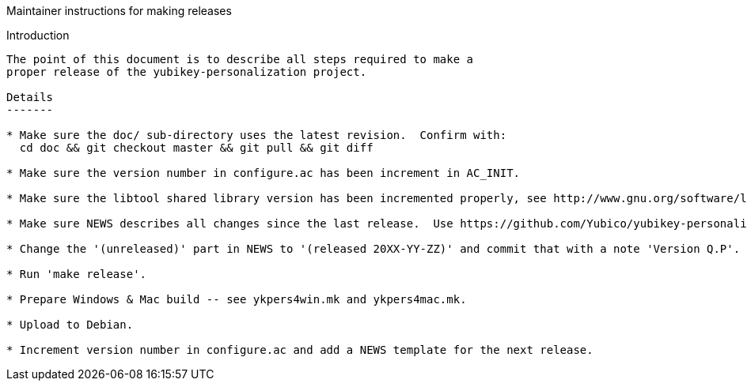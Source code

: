 Maintainer instructions for making releases
===============================

Introduction
------------

The point of this document is to describe all steps required to make a
proper release of the yubikey-personalization project.

Details
-------

* Make sure the doc/ sub-directory uses the latest revision.  Confirm with:
  cd doc && git checkout master && git pull && git diff

* Make sure the version number in configure.ac has been increment in AC_INIT.

* Make sure the libtool shared library version has been incremented properly, see http://www.gnu.org/software/libtool/manual/html_node/Versioning.html Always increment LT_REVISION on every release -- it makes it possible to have multiple releases installed concurrently which helps testing.

* Make sure NEWS describes all changes since the last release.  Use https://github.com/Yubico/yubikey-personalization/commits/master to review.

* Change the '(unreleased)' part in NEWS to '(released 20XX-YY-ZZ)' and commit that with a note 'Version Q.P'.

* Run 'make release'.

* Prepare Windows & Mac build -- see ykpers4win.mk and ykpers4mac.mk.

* Upload to Debian.

* Increment version number in configure.ac and add a NEWS template for the next release.
